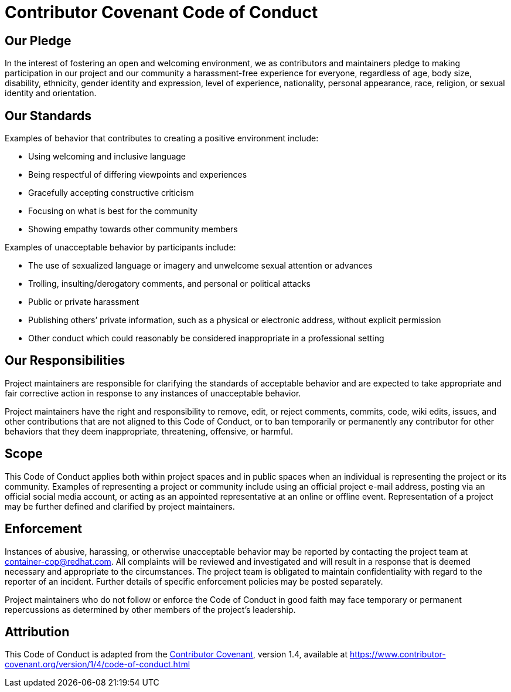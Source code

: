 = Contributor Covenant Code of Conduct

== Our Pledge

In the interest of fostering an open and welcoming environment, we as
contributors and maintainers pledge to making participation in our
project and our community a harassment-free experience for everyone,
regardless of age, body size, disability, ethnicity, gender identity and
expression, level of experience, nationality, personal appearance, race,
religion, or sexual identity and orientation.

== Our Standards

Examples of behavior that contributes to creating a positive environment
include:

* Using welcoming and inclusive language
* Being respectful of differing viewpoints and experiences
* Gracefully accepting constructive criticism
* Focusing on what is best for the community
* Showing empathy towards other community members

Examples of unacceptable behavior by participants include:

* The use of sexualized language or imagery and unwelcome sexual
attention or advances
* Trolling, insulting/derogatory comments, and personal or political
attacks
* Public or private harassment
* Publishing others’ private information, such as a physical or
electronic address, without explicit permission
* Other conduct which could reasonably be considered inappropriate in a
professional setting

== Our Responsibilities

Project maintainers are responsible for clarifying the standards of
acceptable behavior and are expected to take appropriate and fair
corrective action in response to any instances of unacceptable behavior.

Project maintainers have the right and responsibility to remove, edit,
or reject comments, commits, code, wiki edits, issues, and other
contributions that are not aligned to this Code of Conduct, or to ban
temporarily or permanently any contributor for other behaviors that they
deem inappropriate, threatening, offensive, or harmful.

== Scope

This Code of Conduct applies both within project spaces and in public
spaces when an individual is representing the project or its community.
Examples of representing a project or community include using an
official project e-mail address, posting via an official social media
account, or acting as an appointed representative at an online or
offline event. Representation of a project may be further defined and
clarified by project maintainers.

== Enforcement

Instances of abusive, harassing, or otherwise unacceptable behavior may
be reported by contacting the project team at container-cop@redhat.com.
All complaints will be reviewed and investigated and will result in a
response that is deemed necessary and appropriate to the circumstances.
The project team is obligated to maintain confidentiality with regard to
the reporter of an incident. Further details of specific enforcement
policies may be posted separately.

Project maintainers who do not follow or enforce the Code of Conduct in
good faith may face temporary or permanent repercussions as determined
by other members of the project’s leadership.

== Attribution

This Code of Conduct is adapted from the
https://www.contributor-covenant.org[Contributor Covenant], version 1.4,
available at
https://www.contributor-covenant.org/version/1/4/code-of-conduct.html
